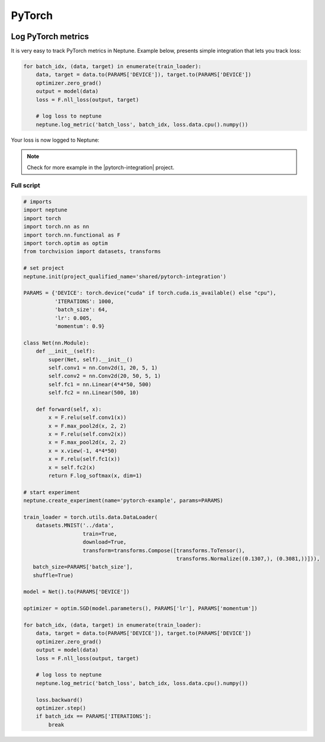 PyTorch
=======
.. image:: ../_static/images/others/pytorch_neptuneml.png
   :target: ../_static/images/others/pytorch_neptuneml.png
   :alt: Pytorch neptune.ai integration

Log PyTorch metrics
-------------------
It is very easy to track PyTorch metrics in Neptune. Example below, presents simple integration that lets you track loss:

.. code-block:: python3

    for batch_idx, (data, target) in enumerate(train_loader):
        data, target = data.to(PARAMS['DEVICE']), target.to(PARAMS['DEVICE'])
        optimizer.zero_grad()
        output = model(data)
        loss = F.nll_loss(output, target)

        # log loss to neptune
        neptune.log_metric('batch_loss', batch_idx, loss.data.cpu().numpy())

Your loss is now logged to Neptune:

.. image:: ../_static/images/how-to/ht-log-pytorch-1.png
   :target: ../_static/images/how-to/ht-log-pytorch-1.png
   :alt: image

.. note::

    Check for more example in the |pytorch-integration| project.

Full script
^^^^^^^^^^^
.. code-block:: python3

    # imports
    import neptune
    import torch
    import torch.nn as nn
    import torch.nn.functional as F
    import torch.optim as optim
    from torchvision import datasets, transforms

    # set project
    neptune.init(project_qualified_name='shared/pytorch-integration')

    PARAMS = {'DEVICE': torch.device("cuda" if torch.cuda.is_available() else "cpu"),
              'ITERATIONS': 1000,
              'batch_size': 64,
              'lr': 0.005,
              'momentum': 0.9}

    class Net(nn.Module):
        def __init__(self):
            super(Net, self).__init__()
            self.conv1 = nn.Conv2d(1, 20, 5, 1)
            self.conv2 = nn.Conv2d(20, 50, 5, 1)
            self.fc1 = nn.Linear(4*4*50, 500)
            self.fc2 = nn.Linear(500, 10)

        def forward(self, x):
            x = F.relu(self.conv1(x))
            x = F.max_pool2d(x, 2, 2)
            x = F.relu(self.conv2(x))
            x = F.max_pool2d(x, 2, 2)
            x = x.view(-1, 4*4*50)
            x = F.relu(self.fc1(x))
            x = self.fc2(x)
            return F.log_softmax(x, dim=1)

    # start experiment
    neptune.create_experiment(name='pytorch-example', params=PARAMS)

    train_loader = torch.utils.data.DataLoader(
        datasets.MNIST('../data',
                       train=True,
                       download=True,
                       transform=transforms.Compose([transforms.ToTensor(),
                                                     transforms.Normalize((0.1307,), (0.3081,))])),
       batch_size=PARAMS['batch_size'],
       shuffle=True)

    model = Net().to(PARAMS['DEVICE'])

    optimizer = optim.SGD(model.parameters(), PARAMS['lr'], PARAMS['momentum'])

    for batch_idx, (data, target) in enumerate(train_loader):
        data, target = data.to(PARAMS['DEVICE']), target.to(PARAMS['DEVICE'])
        optimizer.zero_grad()
        output = model(data)
        loss = F.nll_loss(output, target)

        # log loss to neptune
        neptune.log_metric('batch_loss', batch_idx, loss.data.cpu().numpy())

        loss.backward()
        optimizer.step()
        if batch_idx == PARAMS['ITERATIONS']:
            break

.. External links

.. |pytorch-integration| raw:: html

    <a href="https://ui.neptune.ai/shared/pytorch-integration/experiments" target="_blank">pytorch-integration</a>
